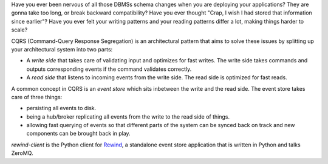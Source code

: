 Have you ever been nervous of all those DBMSs schema changes when you
are deploying your applications? They are gonna take too long, or break
backward compatibility? Have you ever thought "Crap, I wish I had stored
that information since earlier"? Have you ever felt your writing
patterns and your reading patterns differ a lot, making things harder to
scale?

CQRS (Command-Query Response Segregation) is an architectural pattern
that aims to solve these issues by splitting up your architectural
system into two parts:

* A *write side* that takes care of validating input and optimizes for
  fast writes. The write side takes commands and outputs corresponding
  events if the command validates correctly.

* A *read side* that listens to incoming events from the write side. The
  read side is optimized for fast reads.

A common concept in CQRS is an *event store* which sits inbetween the
write and the read side. The event store takes care of three things:

* persisting all events to disk.
  
* being a hub/broker replicating all events from the write to the read
  side of things.
  
* allowing fast querying of events so that different parts of the system
  can be synced back on track and new components can be brought back in
  play.

*rewind-client* is the Python client for `Rewind`_, a standalone event
store application that is written in Python and talks ZeroMQ.

.. _Rewind: https://github.com/JensRantil/rewind